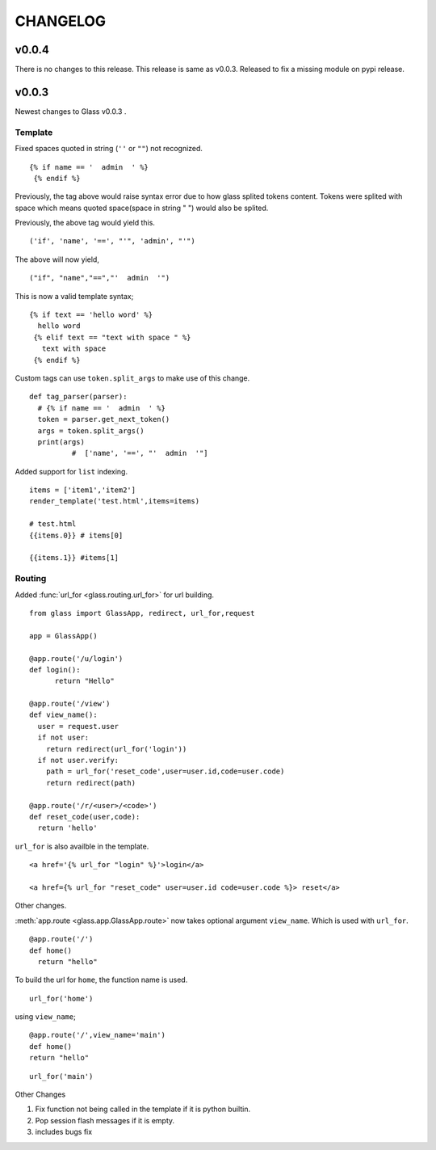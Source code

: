 CHANGELOG
=============

v0.0.4
---------

There is no changes to this release. This release is same as v0.0.3. Released to fix a missing module on pypi release.

v0.0.3
----------


Newest changes to Glass v0.0.3 .

Template
~~~~~~~~~~

Fixed spaces quoted in string (``''`` or ``""``) not recognized.

::

 {% if name == '  admin  ' %}
  {% endif %}


Previously, the tag above would raise syntax error due to how glass splited tokens content. Tokens were splited with space which means quoted space(space in string " ") would also be splited.

Previously, the above tag would yield this.
::

  ('if', 'name', '==', "'", 'admin', "'")

The above will now yield,
::

  ("if", "name","==","'  admin  '")


This is now a valid template syntax;
::

   {% if text == 'hello word' %}
     hello word
    {% elif text == "text with space " %}
      text with space
    {% endif %}

Custom tags can use ``token.split_args`` to make use of this change.


::

  def tag_parser(parser):
    # {% if name == '  admin  ' %}
    token = parser.get_next_token()
    args = token.split_args()
    print(args)
	    #  ['name', '==', "'  admin  '"]

Added support for ``list`` indexing.

::

  items = ['item1','item2']
  render_template('test.html',items=items)

  # test.html
  {{items.0}} # items[0]

  {{items.1}} #items[1]



Routing
~~~~~~~~

Added :func:`url_for <glass.routing.url_for>` for url building.
::

  from glass import GlassApp, redirect, url_for,request

  app = GlassApp()

  @app.route('/u/login')
  def login():
	return "Hello"

  @app.route('/view')
  def view_name():
    user = request.user
    if not user:
      return redirect(url_for('login'))
    if not user.verify:
      path = url_for('reset_code',user=user.id,code=user.code)
      return redirect(path)

  @app.route('/r/<user>/<code>')
  def reset_code(user,code):
    return 'hello'

``url_for`` is also availble in the template.


::

	<a href='{% url_for "login" %}'>login</a>

	<a href={% url_for "reset_code" user=user.id code=user.code %}> reset</a>

Other changes.

:meth:`app.route <glass.app.GlassApp.route>` now takes optional argument ``view_name``. Which is used with ``url_for``.

::

  @app.route('/')
  def home()
    return "hello"


To build the url for ``home``, the function name is used.

::

	url_for('home')

using ``view_name``;

::

  @app.route('/',view_name='main')
  def home()
  return "hello"


::

  url_for('main')



Other Changes

1. Fix function not being called in the template if it is python builtin.
2. Pop session flash messages if it is empty.
3. includes bugs fix

